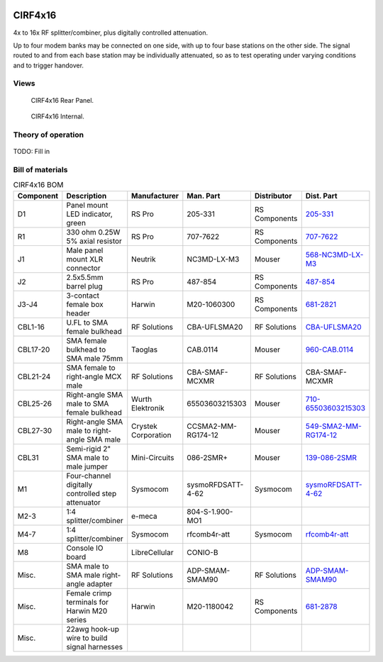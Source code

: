 .. figure:: /images/CIRF4x16_Front_Panel_1280w.jpg

CIRF4x16
========

4x to 16x RF splitter/combiner, plus digitally controlled attenuation. 

Up to four modem banks may be connected on one side, with up to four base
stations on the other side. The signal routed to and from each base station may
be individually attenuated, so as to test operating under varying conditions and
to trigger handover.

Views
-----

.. figure:: /images/CIRF4x16_Rear_Panel_1280w.jpg
   
   CIRF4x16 Rear Panel.

.. figure:: /images/CIRF4x16_Internal_1280w.jpg
   
   CIRF4x16 Internal.

Theory of operation
-------------------

.. figure:: /images/CIRF4x16_Block_Diagram.svg

TODO: Fill in

Bill of materials
-----------------

.. list-table:: CIRF4x16 BOM
   :header-rows: 1

   * - Component
     - Description
     - Manufacturer
     - Man. Part
     - Distributor
     - Dist. Part
   * - D1
     - Panel mount LED indicator, green
     - RS Pro
     - 205-331
     - RS Components
     - `205-331`_
   * - R1
     - 330 ohm 0.25W 5% axial resistor
     - RS Pro
     - 707-7622
     - RS Components
     - `707-7622`_
   * - J1
     - Male panel mount XLR connector
     - Neutrik
     - NC3MD-LX-M3
     - Mouser
     - `568-NC3MD-LX-M3`_
   * - J2
     - 2.5x5.5mm barrel plug
     - RS Pro
     - 487-854
     - RS Components
     - `487-854`_
   * - J3-J4
     - 3-contact female box header
     - Harwin
     - M20-1060300
     - RS Components
     - `681-2821`_
   * - CBL1-16
     - U.FL to SMA female bulkhead
     - RF Solutions
     - CBA-UFLSMA20
     - RF Solutions
     - `CBA-UFLSMA20`_
   * - CBL17-20
     - SMA female bulkhead to SMA male 75mm
     - Taoglas
     - CAB.0114
     - Mouser
     - `960-CAB.0114`_
   * - CBL21-24
     - SMA female to right-angle MCX male
     - RF Solutions
     - CBA-SMAF-MCXMR
     - RF Solutions
     - CBA-SMAF-MCXMR
   * - CBL25-26
     - Right-angle SMA male to SMA female bulkhead
     - Wurth Elektronik
     - 65503603215303
     - Mouser
     - `710-65503603215303`_
   * - CBL27-30
     - Right-angle SMA male to right-angle SMA male
     - Crystek Corporation
     - CCSMA2-MM-RG174-12
     - Mouser
     - `549-SMA2-MM-RG174-12`_
   * - CBL31
     - Semi-rigid 2" SMA male to male jumper
     - Mini-Circuits
     - 086-2SMR+
     - Mouser
     - `139-086-2SMR`_
   * - M1
     - Four-channel digitally controlled step attenuator
     - Sysmocom
     - sysmoRFDSATT-4-62
     - Sysmocom
     - `sysmoRFDSATT-4-62`_
   * - M2-3
     - 1:4 splitter/combiner
     - e-meca
     - 804-S-1.900-MO1
     - 
     - 
   * - M4-7
     - 1:4 splitter/combiner
     - Sysmocom
     - rfcomb4r-att
     - Sysmocom
     - `rfcomb4r-att`_
   * - M8
     - Console IO board
     - LibreCellular
     - CONIO-B
     - 
     - 
   * - Misc.
     - SMA male to SMA male right-angle adapter
     - RF Solutions
     - ADP-SMAM-SMAM90
     - RF Solutions
     - `ADP-SMAM-SMAM90`_
   * - Misc.
     - Female crimp terminals for Harwin M20 series
     - Harwin
     - M20-1180042
     - RS Components
     - `681-2878`_
   * - Misc.
     - 22awg hook-up wire to build signal harnesses
     - 
     - 
     - 
     - 
.. _205-331: https://uk.rs-online.com/web/p/panel-mount-indicators/0205331
.. _707-7622: https://uk.rs-online.com/web/p/through-hole-resistors/7077622
.. _568-NC3MD-LX-M3: https://mou.sr/3SJLxYK
.. _487-854: https://uk.rs-online.com/web/p/dc-power-connectors/0487854
.. _CBA-UFLSMA20: https://www.rfsolutions.co.uk/cable-assemblies-adaptors-c4/cable-assembly-ufl-to-sma-200mm-p7
.. _960-CAB.0114: https://www.mouser.co.uk/ProductDetail/960-CAB0114
.. _CBA-SMAF-MCXMR: https://www.rfsolutions.co.uk/cable-assemblies-adaptors-c4/sma-female-rg174-mcx-m-r-angle-200mm-long-p22
.. _710-65503603215303: https://www.mouser.co.uk/ProductDetail/710-65503603215303
.. _549-SMA2-MM-RG174-12: https://www.mouser.co.uk/ProductDetail/549-SMA2-MM-RG174-12
.. _ADP-SMAM-SMAM90: https://www.rfsolutions.co.uk/cable-assemblies-adaptors-c4/rf-adaptors-c154/rf-adaptor-sma-male-to-sma-male-right-angle-p508
.. _681-2821: https://uk.rs-online.com/web/p/wire-housings-plugs/6812821
.. _681-2878: https://uk.rs-online.com/web/p/crimp-contacts/6812878
.. _sysmoRFDSATT-4-62: https://www.sysmocom.de/products/lab/rfdsatt/index.html
.. _rfcomb4r-att: https://shop.sysmocom.de/52.5dB-IL-resistive-1-4-RF-splitter-combiner-attenuator-PCBA-U.FL-in-SMA-out/rfcomb4r-att40
.. _139-086-2SMR: https://www.mouser.co.uk/ProductDetail/139-086-2SMR